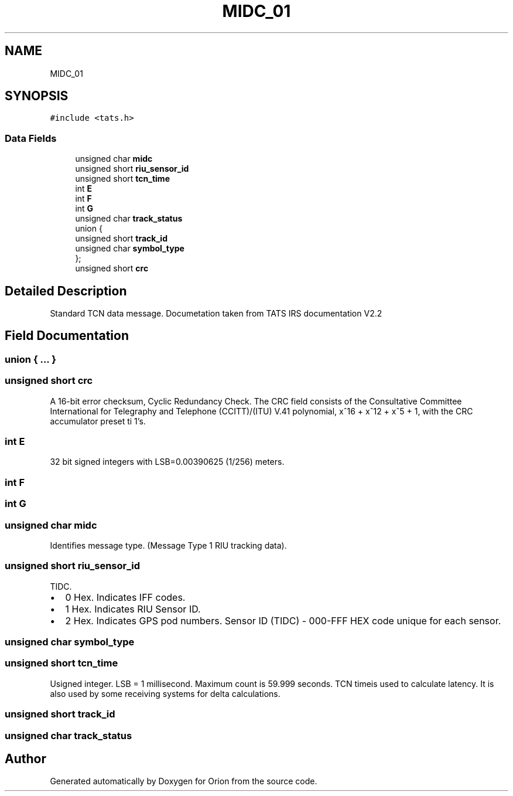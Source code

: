 .TH "MIDC_01" 3 "Mon Jun 18 2018" "Version 1.0" "Orion" \" -*- nroff -*-
.ad l
.nh
.SH NAME
MIDC_01
.SH SYNOPSIS
.br
.PP
.PP
\fC#include <tats\&.h>\fP
.SS "Data Fields"

.in +1c
.ti -1c
.RI "unsigned char \fBmidc\fP"
.br
.ti -1c
.RI "unsigned short \fBriu_sensor_id\fP"
.br
.ti -1c
.RI "unsigned short \fBtcn_time\fP"
.br
.ti -1c
.RI "int \fBE\fP"
.br
.ti -1c
.RI "int \fBF\fP"
.br
.ti -1c
.RI "int \fBG\fP"
.br
.ti -1c
.RI "unsigned char \fBtrack_status\fP"
.br
.ti -1c
.RI "union {"
.br
.ti -1c
.RI "   unsigned short \fBtrack_id\fP"
.br
.ti -1c
.RI "   unsigned char \fBsymbol_type\fP"
.br
.ti -1c
.RI "}; "
.br
.ti -1c
.RI "unsigned short \fBcrc\fP"
.br
.in -1c
.SH "Detailed Description"
.PP 
Standard TCN data message\&. Documetation taken from TATS IRS documentation V2\&.2 
.SH "Field Documentation"
.PP 
.SS "union { \&.\&.\&. } "

.SS "unsigned short crc"
A 16-bit error checksum, Cyclic Redundancy Check\&. The CRC field consists of the Consultative Committee International for Telegraphy and Telephone (CCITT)/(ITU) V\&.41 polynomial, x^16 + x^12 + x^5 + 1, with the CRC accumulator preset ti 1's\&. 
.SS "int E"
32 bit signed integers with LSB=0\&.00390625 (1/256) meters\&. 
.SS "int F"

.SS "int G"

.SS "unsigned char midc"
Identifies message type\&. (Message Type 1 RIU tracking data)\&. 
.SS "unsigned short riu_sensor_id"
TIDC\&.
.IP "\(bu" 2
0 Hex\&. Indicates IFF codes\&.
.IP "\(bu" 2
1 Hex\&. Indicates RIU Sensor ID\&.
.IP "\(bu" 2
2 Hex\&. Indicates GPS pod numbers\&. Sensor ID (TIDC) - 000-FFF HEX code unique for each sensor\&. 
.PP

.SS "unsigned char symbol_type"

.SS "unsigned short tcn_time"
Usigned integer\&. LSB = 1 millisecond\&. Maximum count is 59\&.999 seconds\&. TCN timeis used to calculate latency\&. It is also used by some receiving systems for delta calculations\&. 
.SS "unsigned short track_id"

.SS "unsigned char track_status"


.SH "Author"
.PP 
Generated automatically by Doxygen for Orion from the source code\&.
